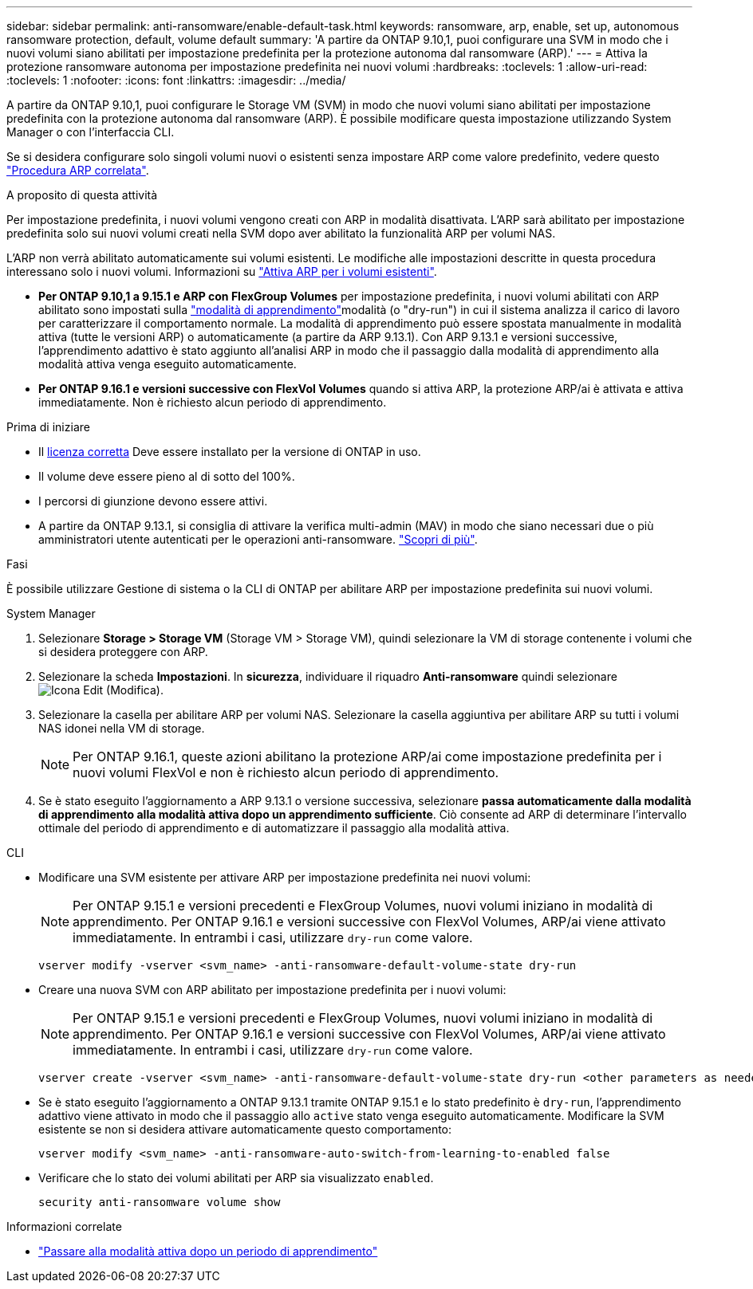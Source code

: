 ---
sidebar: sidebar 
permalink: anti-ransomware/enable-default-task.html 
keywords: ransomware, arp, enable, set up, autonomous ransomware protection, default, volume default 
summary: 'A partire da ONTAP 9.10,1, puoi configurare una SVM in modo che i nuovi volumi siano abilitati per impostazione predefinita per la protezione autonoma dal ransomware (ARP).' 
---
= Attiva la protezione ransomware autonoma per impostazione predefinita nei nuovi volumi
:hardbreaks:
:toclevels: 1
:allow-uri-read: 
:toclevels: 1
:nofooter: 
:icons: font
:linkattrs: 
:imagesdir: ../media/


[role="lead"]
A partire da ONTAP 9.10,1, puoi configurare le Storage VM (SVM) in modo che nuovi volumi siano abilitati per impostazione predefinita con la protezione autonoma dal ransomware (ARP). È possibile modificare questa impostazione utilizzando System Manager o con l'interfaccia CLI.

Se si desidera configurare solo singoli volumi nuovi o esistenti senza impostare ARP come valore predefinito, vedere questo link:enable-task.html["Procedura ARP correlata"].

.A proposito di questa attività
Per impostazione predefinita, i nuovi volumi vengono creati con ARP in modalità disattivata. L'ARP sarà abilitato per impostazione predefinita solo sui nuovi volumi creati nella SVM dopo aver abilitato la funzionalità ARP per volumi NAS.

L'ARP non verrà abilitato automaticamente sui volumi esistenti. Le modifiche alle impostazioni descritte in questa procedura interessano solo i nuovi volumi. Informazioni su link:enable-task.html["Attiva ARP per i volumi esistenti"].

* *Per ONTAP 9.10,1 a 9.15.1 e ARP con FlexGroup Volumes* per impostazione predefinita, i nuovi volumi abilitati con ARP abilitato sono impostati sulla link:index.html#learning-and-active-modes["modalità di apprendimento"]modalità (o "dry-run") in cui il sistema analizza il carico di lavoro per caratterizzare il comportamento normale. La modalità di apprendimento può essere spostata manualmente in modalità attiva (tutte le versioni ARP) o automaticamente (a partire da ARP 9.13.1). Con ARP 9.13.1 e versioni successive, l'apprendimento adattivo è stato aggiunto all'analisi ARP in modo che il passaggio dalla modalità di apprendimento alla modalità attiva venga eseguito automaticamente.
* *Per ONTAP 9.16.1 e versioni successive con FlexVol Volumes* quando si attiva ARP, la protezione ARP/ai è attivata e attiva immediatamente. Non è richiesto alcun periodo di apprendimento.


.Prima di iniziare
* Il xref:index.html[licenza corretta] Deve essere installato per la versione di ONTAP in uso.
* Il volume deve essere pieno al di sotto del 100%.
* I percorsi di giunzione devono essere attivi.
* A partire da ONTAP 9.13.1, si consiglia di attivare la verifica multi-admin (MAV) in modo che siano necessari due o più amministratori utente autenticati per le operazioni anti-ransomware. link:../multi-admin-verify/enable-disable-task.html["Scopri di più"].


.Fasi
È possibile utilizzare Gestione di sistema o la CLI di ONTAP per abilitare ARP per impostazione predefinita sui nuovi volumi.

[role="tabbed-block"]
====
.System Manager
--
. Selezionare *Storage > Storage VM* (Storage VM > Storage VM), quindi selezionare la VM di storage contenente i volumi che si desidera proteggere con ARP.
. Selezionare la scheda *Impostazioni*. In *sicurezza*, individuare il riquadro **Anti-ransomware** quindi selezionare image:icon_pencil.gif["Icona Edit (Modifica)"].
. Selezionare la casella per abilitare ARP per volumi NAS. Selezionare la casella aggiuntiva per abilitare ARP su tutti i volumi NAS idonei nella VM di storage.
+

NOTE: Per ONTAP 9.16.1, queste azioni abilitano la protezione ARP/ai come impostazione predefinita per i nuovi volumi FlexVol e non è richiesto alcun periodo di apprendimento.

. Se è stato eseguito l'aggiornamento a ARP 9.13.1 o versione successiva, selezionare *passa automaticamente dalla modalità di apprendimento alla modalità attiva dopo un apprendimento sufficiente*. Ciò consente ad ARP di determinare l'intervallo ottimale del periodo di apprendimento e di automatizzare il passaggio alla modalità attiva.


--
.CLI
--
* Modificare una SVM esistente per attivare ARP per impostazione predefinita nei nuovi volumi:
+

NOTE: Per ONTAP 9.15.1 e versioni precedenti e FlexGroup Volumes, nuovi volumi iniziano in modalità di apprendimento. Per ONTAP 9.16.1 e versioni successive con FlexVol Volumes, ARP/ai viene attivato immediatamente. In entrambi i casi, utilizzare `dry-run` come valore.

+
[source, cli]
----
vserver modify -vserver <svm_name> -anti-ransomware-default-volume-state dry-run
----
* Creare una nuova SVM con ARP abilitato per impostazione predefinita per i nuovi volumi:
+

NOTE: Per ONTAP 9.15.1 e versioni precedenti e FlexGroup Volumes, nuovi volumi iniziano in modalità di apprendimento. Per ONTAP 9.16.1 e versioni successive con FlexVol Volumes, ARP/ai viene attivato immediatamente. In entrambi i casi, utilizzare `dry-run` come valore.

+
[source, cli]
----
vserver create -vserver <svm_name> -anti-ransomware-default-volume-state dry-run <other parameters as needed>
----
* Se è stato eseguito l'aggiornamento a ONTAP 9.13.1 tramite ONTAP 9.15.1 e lo stato predefinito è `dry-run`, l'apprendimento adattivo viene attivato in modo che il passaggio allo `active` stato venga eseguito automaticamente. Modificare la SVM esistente se non si desidera attivare automaticamente questo comportamento:
+
[source, cli]
----
vserver modify <svm_name> -anti-ransomware-auto-switch-from-learning-to-enabled false
----
* Verificare che lo stato dei volumi abilitati per ARP sia visualizzato `enabled`.
+
[source, cli]
----
security anti-ransomware volume show
----


--
====
.Informazioni correlate
* link:switch-learning-to-active-mode.html["Passare alla modalità attiva dopo un periodo di apprendimento"]

